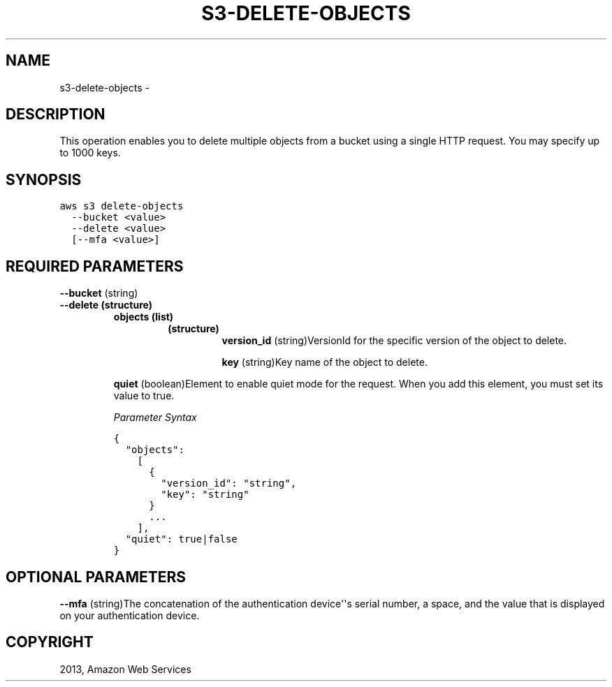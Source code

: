 .TH "S3-DELETE-OBJECTS" "1" "March 11, 2013" "0.8" "aws-cli"
.SH NAME
s3-delete-objects \- 
.
.nr rst2man-indent-level 0
.
.de1 rstReportMargin
\\$1 \\n[an-margin]
level \\n[rst2man-indent-level]
level margin: \\n[rst2man-indent\\n[rst2man-indent-level]]
-
\\n[rst2man-indent0]
\\n[rst2man-indent1]
\\n[rst2man-indent2]
..
.de1 INDENT
.\" .rstReportMargin pre:
. RS \\$1
. nr rst2man-indent\\n[rst2man-indent-level] \\n[an-margin]
. nr rst2man-indent-level +1
.\" .rstReportMargin post:
..
.de UNINDENT
. RE
.\" indent \\n[an-margin]
.\" old: \\n[rst2man-indent\\n[rst2man-indent-level]]
.nr rst2man-indent-level -1
.\" new: \\n[rst2man-indent\\n[rst2man-indent-level]]
.in \\n[rst2man-indent\\n[rst2man-indent-level]]u
..
.\" Man page generated from reStructuredText.
.
.SH DESCRIPTION
.sp
This operation enables you to delete multiple objects from a bucket using a
single HTTP request. You may specify up to 1000 keys.
.SH SYNOPSIS
.sp
.nf
.ft C
aws s3 delete\-objects
  \-\-bucket <value>
  \-\-delete <value>
  [\-\-mfa <value>]
.ft P
.fi
.SH REQUIRED PARAMETERS
.sp
\fB\-\-bucket\fP  (string)
.INDENT 0.0
.TP
.B \fB\-\-delete\fP  (structure)
.INDENT 7.0
.TP
.B \fBobjects\fP  (list)
.INDENT 7.0
.TP
.B (structure)
\fBversion_id\fP  (string)VersionId for the specific version of the object
to delete.
.sp
\fBkey\fP  (string)Key name of the object to delete.
.UNINDENT
.UNINDENT
.sp
\fBquiet\fP  (boolean)Element to enable quiet mode for the request. When you add
this element, you must set its value to true.
.sp
\fIParameter Syntax\fP
.sp
.nf
.ft C
{
  "objects":
    [
      {
        "version_id": "string",
        "key": "string"
      }
      ...
    ],
  "quiet": true|false
}
.ft P
.fi
.UNINDENT
.SH OPTIONAL PARAMETERS
.sp
\fB\-\-mfa\fP  (string)The concatenation of the authentication device\(aq\(aqs serial
number, a space, and the value that is displayed on your authentication device.
.SH COPYRIGHT
2013, Amazon Web Services
.\" Generated by docutils manpage writer.
.
